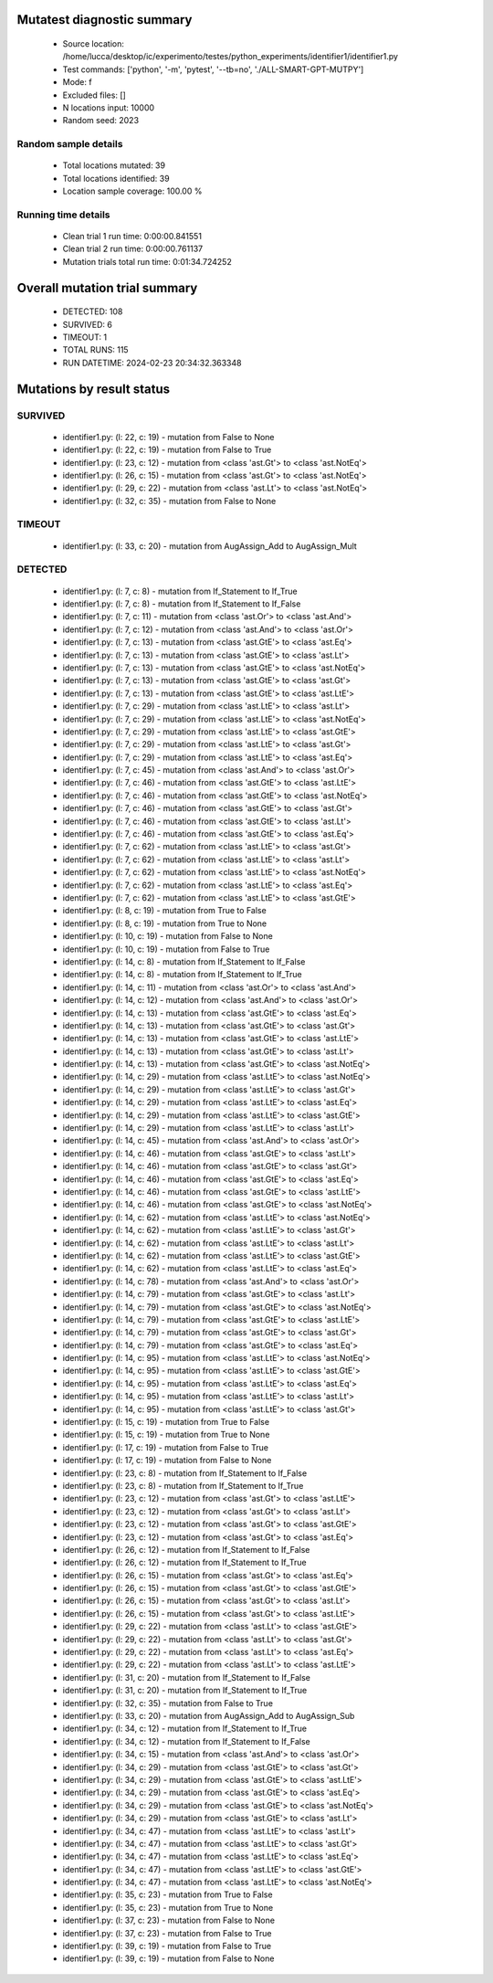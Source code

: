 Mutatest diagnostic summary
===========================
 - Source location: /home/lucca/desktop/ic/experimento/testes/python_experiments/identifier1/identifier1.py
 - Test commands: ['python', '-m', 'pytest', '--tb=no', './ALL-SMART-GPT-MUTPY']
 - Mode: f
 - Excluded files: []
 - N locations input: 10000
 - Random seed: 2023

Random sample details
---------------------
 - Total locations mutated: 39
 - Total locations identified: 39
 - Location sample coverage: 100.00 %


Running time details
--------------------
 - Clean trial 1 run time: 0:00:00.841551
 - Clean trial 2 run time: 0:00:00.761137
 - Mutation trials total run time: 0:01:34.724252

Overall mutation trial summary
==============================
 - DETECTED: 108
 - SURVIVED: 6
 - TIMEOUT: 1
 - TOTAL RUNS: 115
 - RUN DATETIME: 2024-02-23 20:34:32.363348


Mutations by result status
==========================


SURVIVED
--------
 - identifier1.py: (l: 22, c: 19) - mutation from False to None
 - identifier1.py: (l: 22, c: 19) - mutation from False to True
 - identifier1.py: (l: 23, c: 12) - mutation from <class 'ast.Gt'> to <class 'ast.NotEq'>
 - identifier1.py: (l: 26, c: 15) - mutation from <class 'ast.Gt'> to <class 'ast.NotEq'>
 - identifier1.py: (l: 29, c: 22) - mutation from <class 'ast.Lt'> to <class 'ast.NotEq'>
 - identifier1.py: (l: 32, c: 35) - mutation from False to None


TIMEOUT
-------
 - identifier1.py: (l: 33, c: 20) - mutation from AugAssign_Add to AugAssign_Mult


DETECTED
--------
 - identifier1.py: (l: 7, c: 8) - mutation from If_Statement to If_True
 - identifier1.py: (l: 7, c: 8) - mutation from If_Statement to If_False
 - identifier1.py: (l: 7, c: 11) - mutation from <class 'ast.Or'> to <class 'ast.And'>
 - identifier1.py: (l: 7, c: 12) - mutation from <class 'ast.And'> to <class 'ast.Or'>
 - identifier1.py: (l: 7, c: 13) - mutation from <class 'ast.GtE'> to <class 'ast.Eq'>
 - identifier1.py: (l: 7, c: 13) - mutation from <class 'ast.GtE'> to <class 'ast.Lt'>
 - identifier1.py: (l: 7, c: 13) - mutation from <class 'ast.GtE'> to <class 'ast.NotEq'>
 - identifier1.py: (l: 7, c: 13) - mutation from <class 'ast.GtE'> to <class 'ast.Gt'>
 - identifier1.py: (l: 7, c: 13) - mutation from <class 'ast.GtE'> to <class 'ast.LtE'>
 - identifier1.py: (l: 7, c: 29) - mutation from <class 'ast.LtE'> to <class 'ast.Lt'>
 - identifier1.py: (l: 7, c: 29) - mutation from <class 'ast.LtE'> to <class 'ast.NotEq'>
 - identifier1.py: (l: 7, c: 29) - mutation from <class 'ast.LtE'> to <class 'ast.GtE'>
 - identifier1.py: (l: 7, c: 29) - mutation from <class 'ast.LtE'> to <class 'ast.Gt'>
 - identifier1.py: (l: 7, c: 29) - mutation from <class 'ast.LtE'> to <class 'ast.Eq'>
 - identifier1.py: (l: 7, c: 45) - mutation from <class 'ast.And'> to <class 'ast.Or'>
 - identifier1.py: (l: 7, c: 46) - mutation from <class 'ast.GtE'> to <class 'ast.LtE'>
 - identifier1.py: (l: 7, c: 46) - mutation from <class 'ast.GtE'> to <class 'ast.NotEq'>
 - identifier1.py: (l: 7, c: 46) - mutation from <class 'ast.GtE'> to <class 'ast.Gt'>
 - identifier1.py: (l: 7, c: 46) - mutation from <class 'ast.GtE'> to <class 'ast.Lt'>
 - identifier1.py: (l: 7, c: 46) - mutation from <class 'ast.GtE'> to <class 'ast.Eq'>
 - identifier1.py: (l: 7, c: 62) - mutation from <class 'ast.LtE'> to <class 'ast.Gt'>
 - identifier1.py: (l: 7, c: 62) - mutation from <class 'ast.LtE'> to <class 'ast.Lt'>
 - identifier1.py: (l: 7, c: 62) - mutation from <class 'ast.LtE'> to <class 'ast.NotEq'>
 - identifier1.py: (l: 7, c: 62) - mutation from <class 'ast.LtE'> to <class 'ast.Eq'>
 - identifier1.py: (l: 7, c: 62) - mutation from <class 'ast.LtE'> to <class 'ast.GtE'>
 - identifier1.py: (l: 8, c: 19) - mutation from True to False
 - identifier1.py: (l: 8, c: 19) - mutation from True to None
 - identifier1.py: (l: 10, c: 19) - mutation from False to None
 - identifier1.py: (l: 10, c: 19) - mutation from False to True
 - identifier1.py: (l: 14, c: 8) - mutation from If_Statement to If_False
 - identifier1.py: (l: 14, c: 8) - mutation from If_Statement to If_True
 - identifier1.py: (l: 14, c: 11) - mutation from <class 'ast.Or'> to <class 'ast.And'>
 - identifier1.py: (l: 14, c: 12) - mutation from <class 'ast.And'> to <class 'ast.Or'>
 - identifier1.py: (l: 14, c: 13) - mutation from <class 'ast.GtE'> to <class 'ast.Eq'>
 - identifier1.py: (l: 14, c: 13) - mutation from <class 'ast.GtE'> to <class 'ast.Gt'>
 - identifier1.py: (l: 14, c: 13) - mutation from <class 'ast.GtE'> to <class 'ast.LtE'>
 - identifier1.py: (l: 14, c: 13) - mutation from <class 'ast.GtE'> to <class 'ast.Lt'>
 - identifier1.py: (l: 14, c: 13) - mutation from <class 'ast.GtE'> to <class 'ast.NotEq'>
 - identifier1.py: (l: 14, c: 29) - mutation from <class 'ast.LtE'> to <class 'ast.NotEq'>
 - identifier1.py: (l: 14, c: 29) - mutation from <class 'ast.LtE'> to <class 'ast.Gt'>
 - identifier1.py: (l: 14, c: 29) - mutation from <class 'ast.LtE'> to <class 'ast.Eq'>
 - identifier1.py: (l: 14, c: 29) - mutation from <class 'ast.LtE'> to <class 'ast.GtE'>
 - identifier1.py: (l: 14, c: 29) - mutation from <class 'ast.LtE'> to <class 'ast.Lt'>
 - identifier1.py: (l: 14, c: 45) - mutation from <class 'ast.And'> to <class 'ast.Or'>
 - identifier1.py: (l: 14, c: 46) - mutation from <class 'ast.GtE'> to <class 'ast.Lt'>
 - identifier1.py: (l: 14, c: 46) - mutation from <class 'ast.GtE'> to <class 'ast.Gt'>
 - identifier1.py: (l: 14, c: 46) - mutation from <class 'ast.GtE'> to <class 'ast.Eq'>
 - identifier1.py: (l: 14, c: 46) - mutation from <class 'ast.GtE'> to <class 'ast.LtE'>
 - identifier1.py: (l: 14, c: 46) - mutation from <class 'ast.GtE'> to <class 'ast.NotEq'>
 - identifier1.py: (l: 14, c: 62) - mutation from <class 'ast.LtE'> to <class 'ast.NotEq'>
 - identifier1.py: (l: 14, c: 62) - mutation from <class 'ast.LtE'> to <class 'ast.Gt'>
 - identifier1.py: (l: 14, c: 62) - mutation from <class 'ast.LtE'> to <class 'ast.Lt'>
 - identifier1.py: (l: 14, c: 62) - mutation from <class 'ast.LtE'> to <class 'ast.GtE'>
 - identifier1.py: (l: 14, c: 62) - mutation from <class 'ast.LtE'> to <class 'ast.Eq'>
 - identifier1.py: (l: 14, c: 78) - mutation from <class 'ast.And'> to <class 'ast.Or'>
 - identifier1.py: (l: 14, c: 79) - mutation from <class 'ast.GtE'> to <class 'ast.Lt'>
 - identifier1.py: (l: 14, c: 79) - mutation from <class 'ast.GtE'> to <class 'ast.NotEq'>
 - identifier1.py: (l: 14, c: 79) - mutation from <class 'ast.GtE'> to <class 'ast.LtE'>
 - identifier1.py: (l: 14, c: 79) - mutation from <class 'ast.GtE'> to <class 'ast.Gt'>
 - identifier1.py: (l: 14, c: 79) - mutation from <class 'ast.GtE'> to <class 'ast.Eq'>
 - identifier1.py: (l: 14, c: 95) - mutation from <class 'ast.LtE'> to <class 'ast.NotEq'>
 - identifier1.py: (l: 14, c: 95) - mutation from <class 'ast.LtE'> to <class 'ast.GtE'>
 - identifier1.py: (l: 14, c: 95) - mutation from <class 'ast.LtE'> to <class 'ast.Eq'>
 - identifier1.py: (l: 14, c: 95) - mutation from <class 'ast.LtE'> to <class 'ast.Lt'>
 - identifier1.py: (l: 14, c: 95) - mutation from <class 'ast.LtE'> to <class 'ast.Gt'>
 - identifier1.py: (l: 15, c: 19) - mutation from True to False
 - identifier1.py: (l: 15, c: 19) - mutation from True to None
 - identifier1.py: (l: 17, c: 19) - mutation from False to True
 - identifier1.py: (l: 17, c: 19) - mutation from False to None
 - identifier1.py: (l: 23, c: 8) - mutation from If_Statement to If_False
 - identifier1.py: (l: 23, c: 8) - mutation from If_Statement to If_True
 - identifier1.py: (l: 23, c: 12) - mutation from <class 'ast.Gt'> to <class 'ast.LtE'>
 - identifier1.py: (l: 23, c: 12) - mutation from <class 'ast.Gt'> to <class 'ast.Lt'>
 - identifier1.py: (l: 23, c: 12) - mutation from <class 'ast.Gt'> to <class 'ast.GtE'>
 - identifier1.py: (l: 23, c: 12) - mutation from <class 'ast.Gt'> to <class 'ast.Eq'>
 - identifier1.py: (l: 26, c: 12) - mutation from If_Statement to If_False
 - identifier1.py: (l: 26, c: 12) - mutation from If_Statement to If_True
 - identifier1.py: (l: 26, c: 15) - mutation from <class 'ast.Gt'> to <class 'ast.Eq'>
 - identifier1.py: (l: 26, c: 15) - mutation from <class 'ast.Gt'> to <class 'ast.GtE'>
 - identifier1.py: (l: 26, c: 15) - mutation from <class 'ast.Gt'> to <class 'ast.Lt'>
 - identifier1.py: (l: 26, c: 15) - mutation from <class 'ast.Gt'> to <class 'ast.LtE'>
 - identifier1.py: (l: 29, c: 22) - mutation from <class 'ast.Lt'> to <class 'ast.GtE'>
 - identifier1.py: (l: 29, c: 22) - mutation from <class 'ast.Lt'> to <class 'ast.Gt'>
 - identifier1.py: (l: 29, c: 22) - mutation from <class 'ast.Lt'> to <class 'ast.Eq'>
 - identifier1.py: (l: 29, c: 22) - mutation from <class 'ast.Lt'> to <class 'ast.LtE'>
 - identifier1.py: (l: 31, c: 20) - mutation from If_Statement to If_False
 - identifier1.py: (l: 31, c: 20) - mutation from If_Statement to If_True
 - identifier1.py: (l: 32, c: 35) - mutation from False to True
 - identifier1.py: (l: 33, c: 20) - mutation from AugAssign_Add to AugAssign_Sub
 - identifier1.py: (l: 34, c: 12) - mutation from If_Statement to If_True
 - identifier1.py: (l: 34, c: 12) - mutation from If_Statement to If_False
 - identifier1.py: (l: 34, c: 15) - mutation from <class 'ast.And'> to <class 'ast.Or'>
 - identifier1.py: (l: 34, c: 29) - mutation from <class 'ast.GtE'> to <class 'ast.Gt'>
 - identifier1.py: (l: 34, c: 29) - mutation from <class 'ast.GtE'> to <class 'ast.LtE'>
 - identifier1.py: (l: 34, c: 29) - mutation from <class 'ast.GtE'> to <class 'ast.Eq'>
 - identifier1.py: (l: 34, c: 29) - mutation from <class 'ast.GtE'> to <class 'ast.NotEq'>
 - identifier1.py: (l: 34, c: 29) - mutation from <class 'ast.GtE'> to <class 'ast.Lt'>
 - identifier1.py: (l: 34, c: 47) - mutation from <class 'ast.LtE'> to <class 'ast.Lt'>
 - identifier1.py: (l: 34, c: 47) - mutation from <class 'ast.LtE'> to <class 'ast.Gt'>
 - identifier1.py: (l: 34, c: 47) - mutation from <class 'ast.LtE'> to <class 'ast.Eq'>
 - identifier1.py: (l: 34, c: 47) - mutation from <class 'ast.LtE'> to <class 'ast.GtE'>
 - identifier1.py: (l: 34, c: 47) - mutation from <class 'ast.LtE'> to <class 'ast.NotEq'>
 - identifier1.py: (l: 35, c: 23) - mutation from True to False
 - identifier1.py: (l: 35, c: 23) - mutation from True to None
 - identifier1.py: (l: 37, c: 23) - mutation from False to None
 - identifier1.py: (l: 37, c: 23) - mutation from False to True
 - identifier1.py: (l: 39, c: 19) - mutation from False to True
 - identifier1.py: (l: 39, c: 19) - mutation from False to None